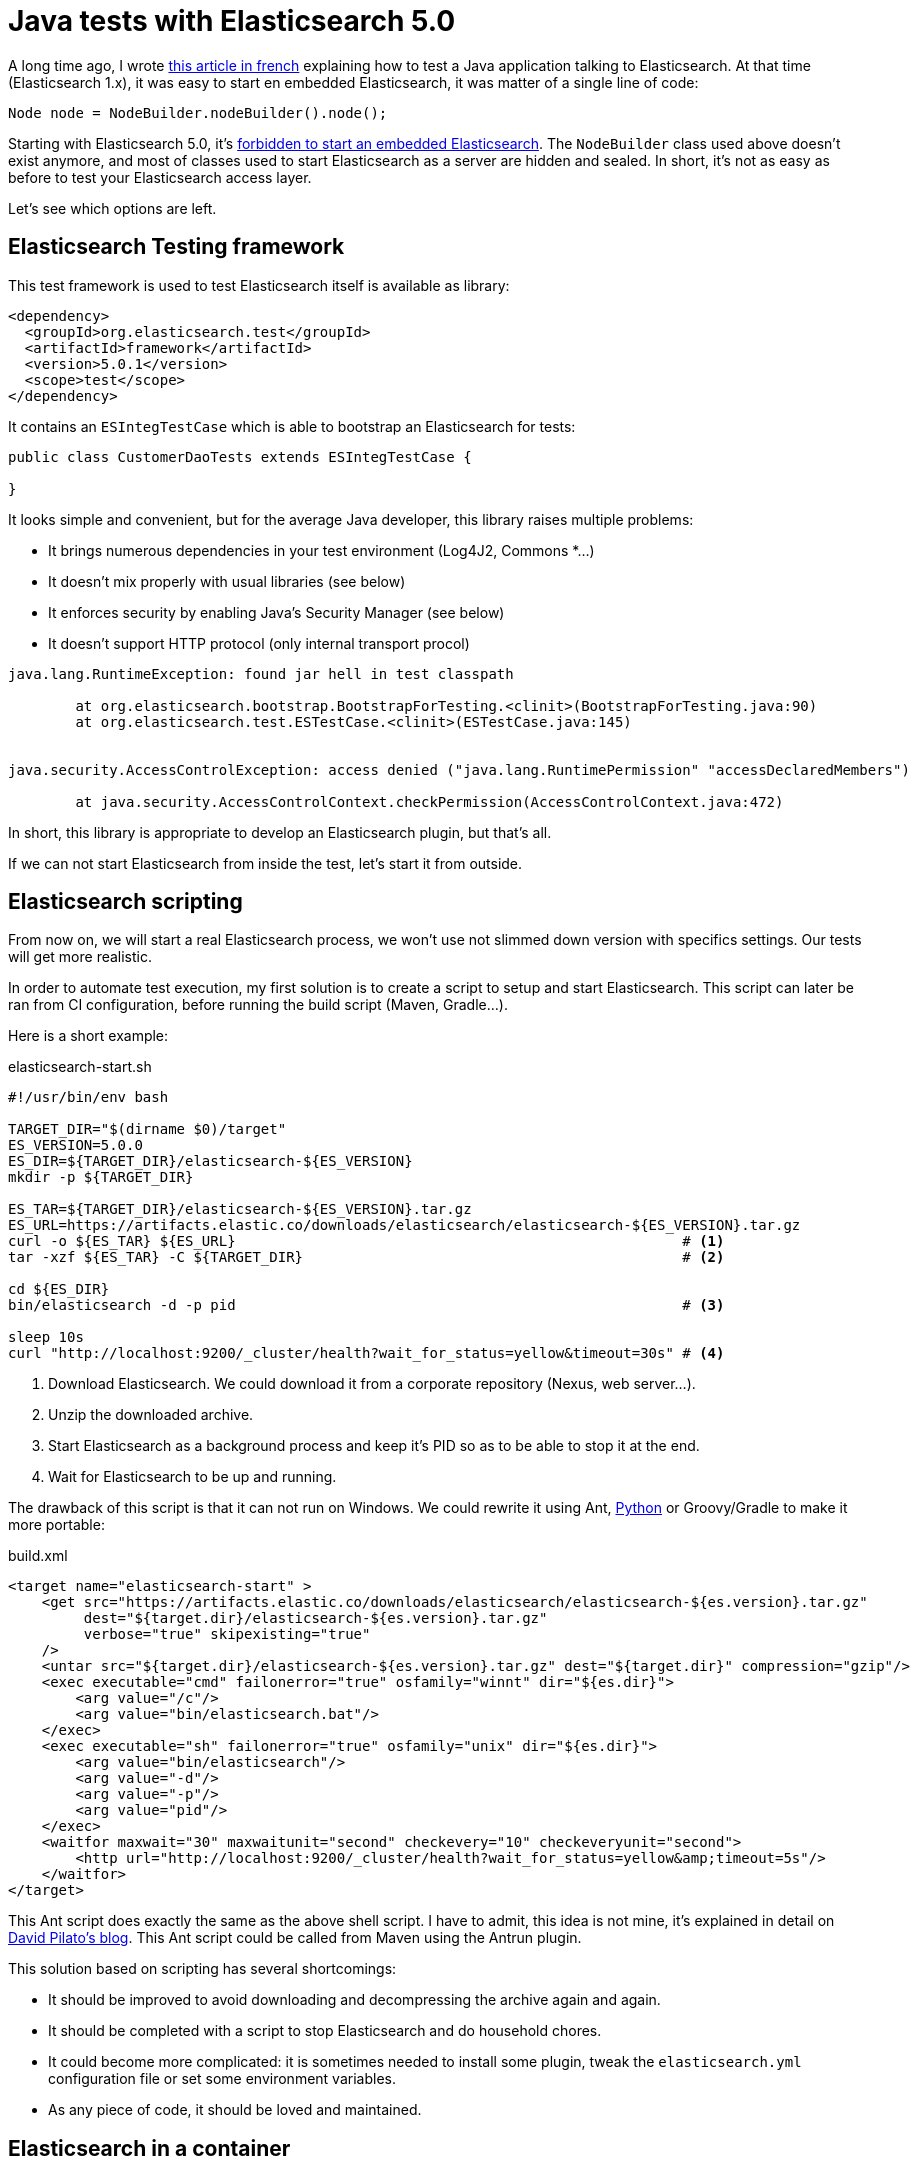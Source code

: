 = Java tests with Elasticsearch 5.0
:hp-tags: elasticsearch
:published_at: 2016-11-29
:hp-image: /images/logos/elasticsearch.png

A long time ago, I wrote https://blog.zenika.com/2013/04/29/integrer-elasticsearch-dans-une-application-java/[this article in french] explaining
how to test a Java application talking to Elasticsearch.
At that time (Elasticsearch 1.x), it was easy to start en embedded Elasticsearch, it was  matter of a single line of code:

[source,java]
----
Node node = NodeBuilder.nodeBuilder().node();
----
Starting with Elasticsearch 5.0, it's https://www.elastic.co/blog/elasticsearch-the-server#_embedded_elasticsearch_not_supported[forbidden to start an embedded Elasticsearch].
The `NodeBuilder` class used above doesn't exist anymore, and most of classes used to start Elasticsearch as a server are hidden and sealed.
In short, it's not as easy as before to test your Elasticsearch access layer.

Let's see which options are left.


== Elasticsearch Testing framework

This test framework is used to test Elasticsearch itself is available as library:

[source,xml]
----
<dependency>
  <groupId>org.elasticsearch.test</groupId>
  <artifactId>framework</artifactId>
  <version>5.0.1</version>
  <scope>test</scope>
</dependency>
----

It contains an `ESIntegTestCase` which is able to bootstrap an Elasticsearch for tests:

[source,java]
----
public class CustomerDaoTests extends ESIntegTestCase {

}
----

It looks simple and convenient, but for the average Java developer, this library raises multiple problems:

- It brings numerous dependencies in your test environment (Log4J2, Commons *...)
- It doesn't mix properly with usual libraries (see below)
- It enforces security by enabling Java's Security Manager (see below)
- It doesn't support HTTP protocol (only internal transport procol)

----
java.lang.RuntimeException: found jar hell in test classpath

	at org.elasticsearch.bootstrap.BootstrapForTesting.<clinit>(BootstrapForTesting.java:90)
	at org.elasticsearch.test.ESTestCase.<clinit>(ESTestCase.java:145)


java.security.AccessControlException: access denied ("java.lang.RuntimePermission" "accessDeclaredMembers")

	at java.security.AccessControlContext.checkPermission(AccessControlContext.java:472)
----

In short, this library is appropriate to develop an Elasticsearch plugin, but that's all.

If we can not start Elasticsearch from inside the test, let's start it from outside.

== Elasticsearch scripting

From now on, we will start a real Elasticsearch process,
we won't use not slimmed down version with specifics settings.
Our tests will get more realistic.

In order to automate test execution, my first solution is to create a script to setup and start Elasticsearch.
This script can later be ran from CI configuration, before running the build script (Maven, Gradle...).

Here is a short example:

[source,shell]
.elasticsearch-start.sh
----
#!/usr/bin/env bash

TARGET_DIR="$(dirname $0)/target"
ES_VERSION=5.0.0
ES_DIR=${TARGET_DIR}/elasticsearch-${ES_VERSION}
mkdir -p ${TARGET_DIR}

ES_TAR=${TARGET_DIR}/elasticsearch-${ES_VERSION}.tar.gz
ES_URL=https://artifacts.elastic.co/downloads/elasticsearch/elasticsearch-${ES_VERSION}.tar.gz
curl -o ${ES_TAR} ${ES_URL}                                                     # <1>
tar -xzf ${ES_TAR} -C ${TARGET_DIR}                                             # <2>

cd ${ES_DIR}
bin/elasticsearch -d -p pid                                                     # <3>

sleep 10s
curl "http://localhost:9200/_cluster/health?wait_for_status=yellow&timeout=30s" # <4>
----
<1> Download Elasticsearch. We could download it from a corporate repository (Nexus, web server...).
<2> Unzip the downloaded archive.
<3> Start Elasticsearch as a background process and keep it's PID so as to be able to stop it at the end.
<4> Wait for Elasticsearch to be up and running.

The drawback of this script is that it can not run on Windows.
We could rewrite it using Ant, https://github.com/elastic/elasticsearch/blob/5.0/dev-tools/smoke_test_rc.py[Python] or Groovy/Gradle to make it more portable:

[source,xml]
.build.xml
----
<target name="elasticsearch-start" >
    <get src="https://artifacts.elastic.co/downloads/elasticsearch/elasticsearch-${es.version}.tar.gz"
         dest="${target.dir}/elasticsearch-${es.version}.tar.gz"
         verbose="true" skipexisting="true"
    />
    <untar src="${target.dir}/elasticsearch-${es.version}.tar.gz" dest="${target.dir}" compression="gzip"/>
    <exec executable="cmd" failonerror="true" osfamily="winnt" dir="${es.dir}">
        <arg value="/c"/>
        <arg value="bin/elasticsearch.bat"/>
    </exec>
    <exec executable="sh" failonerror="true" osfamily="unix" dir="${es.dir}">
        <arg value="bin/elasticsearch"/>
        <arg value="-d"/>
        <arg value="-p"/>
        <arg value="pid"/>
    </exec>
    <waitfor maxwait="30" maxwaitunit="second" checkevery="10" checkeveryunit="second">
        <http url="http://localhost:9200/_cluster/health?wait_for_status=yellow&amp;timeout=5s"/>
    </waitfor>
</target>
----

This Ant script does exactly the same as the above shell script.
I have to admit, this idea is not mine, it's explained in detail on http://david.pilato.fr/blog/2016/10/18/elasticsearch-real-integration-tests-updated-for-ga/[David Pilato's blog].
This Ant script could be called from Maven using the Antrun plugin.

This solution based on scripting has several shortcomings:

* It should be improved to avoid downloading and decompressing the archive again and again.
* It should be completed with a script to stop Elasticsearch and do household chores.
* It could become more complicated: it is sometimes needed to install some plugin,
  tweak the `elasticsearch.yml` configuration file or set some environment variables.
* As any piece of code, it should be loved and maintained.


== Elasticsearch in a container

We can delegate the downloading, starting and stopping logic to Docker.
Starting Elasticsearch in a container is nearly as easy as:

[source,shell]
----
docker run -d --name elasticsearch-5.0 -v /usr/share/elasticsearch/data:$PWD/target/data -P elasticsearch:5.0.1
curl "http://172.17.0.1:9200/_cluster/health?wait_for_status=yellow&timeout=30s"

# Run tests here...

docker stop elasticsearch-5.0
----
We should still wait for Elasticsearch to be started before running tests.
We could run Docker container using:

* https://github.com/fabric8io/docker-maven-plugin[Docker Maven plugin]
* https://plugins.jenkins.io/docker-plugin[Docker Jenkins plugin]

However, running Elasticsearch in docker may not be as easy as it may seem at first sight.
On many Linux boxes, the Elasticsearch container will stop immediately with this kind of error:

----
[2016-11-26T14:58:32,140][INFO ][o.e.b.BootstrapCheck     ] [3mI2H8T] bound or publishing to a non-loopback or non-link-local address, enforcing bootstrap checks
ERROR: bootstrap checks failed
max virtual memory areas vm.max_map_count [65530] is too low, increase to at least [262144]
----

When Elasticsearch 5.0 is running inside a Docker container, it has to listen on Docker interface, not localhost.
This network setting make Elasticsearch think it is running in production mode.
As a consequence, Elasticsearch does some additional https://www.elastic.co/blog/bootstrap_checks_annoying_instead_of_devastating[bootstrap checks] to avoid common production issues.
Like on your production server, you'll have to do some the system level tuning to allow it to start:

----
sudo sysctl -w vm.max_map_count=262144
----

If you don't have sufficient privileges to change such setting, then you're in trouble.
I personally missing a setting to be able to disable bootstrap checking.
